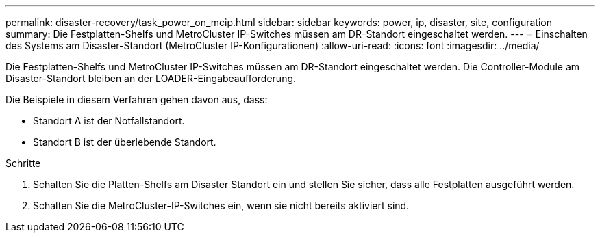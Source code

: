---
permalink: disaster-recovery/task_power_on_mcip.html 
sidebar: sidebar 
keywords: power, ip, disaster, site, configuration 
summary: Die Festplatten-Shelfs und MetroCluster IP-Switches müssen am DR-Standort eingeschaltet werden. 
---
= Einschalten des Systems am Disaster-Standort (MetroCluster IP-Konfigurationen)
:allow-uri-read: 
:icons: font
:imagesdir: ../media/


[role="lead"]
Die Festplatten-Shelfs und MetroCluster IP-Switches müssen am DR-Standort eingeschaltet werden. Die Controller-Module am Disaster-Standort bleiben an der LOADER-Eingabeaufforderung.

Die Beispiele in diesem Verfahren gehen davon aus, dass:

* Standort A ist der Notfallstandort.
* Standort B ist der überlebende Standort.


.Schritte
. Schalten Sie die Platten-Shelfs am Disaster Standort ein und stellen Sie sicher, dass alle Festplatten ausgeführt werden.
. Schalten Sie die MetroCluster-IP-Switches ein, wenn sie nicht bereits aktiviert sind.

